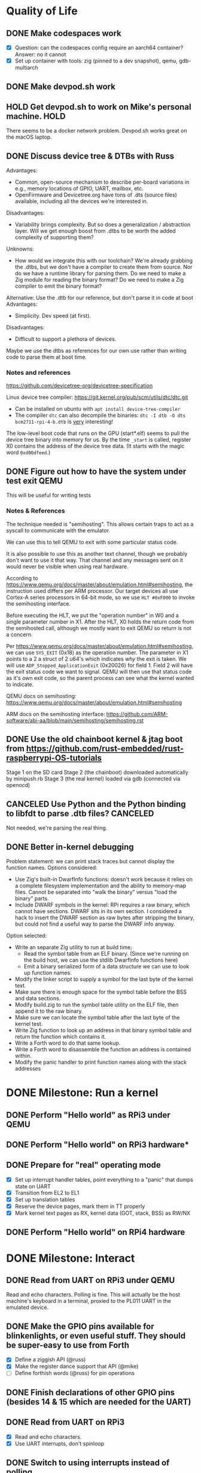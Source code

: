* Quality of Life
** DONE Make codespaces work
- [X] Question: can the codespaces config require an aarch64 container?
        Answer: no it cannot
- [X] Set up container with tools: zig (pinned to a dev snapshot), qemu, gdb-multiarch
** DONE Make devpod.sh work
** HOLD Get devpod.sh to work on Mike's personal machine.                                                       :HOLD:
There seems to be a docker network problem. Devpod.sh works great on the macOS laptop.
** DONE Discuss device tree & DTBs with Russ
Advantages: 
- Common, open-source mechanism to describe per-board variations in e.g., memory locations of GPIO, UART, mailbox, etc.
- OpenFirmware and Devicetree.org have tons of .dts (source files) available, including all the devices we're interested in.
Disadvantages:
- Variability brings complexity. But so does a generalization / abstraction layer. Will we get enough boost from .dtbs to be worth the added complexity of supporting them?
Unknowns: 
- How would we integrate this with our toolchain? We're already grabbing the .dtbs, but we don't have a compiler to create them from source. Nor do we have a runtime library for parsing them. Do we need to make a Zig module for reading the binary format? Do we need to make a Zig compiler to emit the binary format?

Alternative: Use the .dtb for our reference, but don't parse it in code at boot
Advantages:
- Simplicity. Dev speed (at first).

Disadvantages:
- Difficult to support a plethora of devices.

Maybe we use the dtbs as references for our own use rather than writing code to parse them at boot time.
*** Notes and references
https://github.com/devicetree-org/devicetree-specification

Linux device tree compiler: https://git.kernel.org/pub/scm/utils/dtc/dtc.git
- Can be installed on ubuntu with ~apt install device-tree-compiler~
- The compiler ~dtc~ can also decompile the binaries: ~dtc -I dtb -O dts bcm2711-rpi-4-b.dtb~ is _very_ interesting!

The low-level boot code that runs on the GPU (start*.elf) seems to
pull the device tree binary into memory for us. By the time ~_start~ is
called, register X0 contains the address of the device tree data. (It
starts with the magic word ~0xd00dfeed~.)

** DONE Figure out how to have the system under test exit QEMU
This will be useful for writing tests
*** Notes & References
The technique needed is "semihosting". This allows certain traps to
act as a syscall to communicate with the emulator.

We can use this to tell QEMU to exit with some particular status code.

It is also possible to use this as another text channel, though we
probably don't want to use it that way. That channel and any messages
sent on it would never be visible when using real hardware.

According to
https://www.qemu.org/docs/master/about/emulation.html#semihosting, the
instruction used differs per ARM processor. Our target devices all use
Cortex-A series processors in 64-bit mode, so we use ~HLT #0xF000~ to
invoke the semihosting interface.

Before executing the HLT, we put the "operation number" in W0 and a
single parameter number in X1. After the HLT, X0 holds the return code
from the semihosted call, although we mostly want to exit QEMU so
return is not a concern.

Per https://www.qemu.org/docs/master/about/emulation.html#semihosting,
we can use ~SYS_EXIT~ (0x18) as the operation number. The parameter in
X1 points to a 2 a struct of 2 u64's which indicates /why/ the exit is
taken. We will use ~ADP_Stopped_ApplicationExit~ (0x20026) for
field 1. Field 2 will have the exit status code we want to
signal. QEMU will then use that status code as it's own exit code, so
the parent process can see what the kernel wanted to indicate.

QEMU docs on semihosting: https://www.qemu.org/docs/master/about/emulation.html#semihosting

ARM docs on the semihosting interface: https://github.com/ARM-software/abi-aa/blob/main/semihosting/semihosting.rst
** DONE Use the old chainboot kernel & jtag boot from https://github.com/rust-embedded/rust-raspberrypi-OS-tutorials
Stage 1 on the SD card
Stage 2 (the chainboot) downloaded automatically by minipush.rb
Stage 3 (the real kernel) loaded via gdb (connected via openocd)
** CANCELED Use Python and the Python binding to libfdt to parse .dtb files?                                :CANCELED:
Not needed, we're parsing the real thing.
** DONE Better in-kernel debugging
Problem statement: we can print stack traces but cannot display the function names.
Options considered:
- Use Zig's built-in DwarfInfo functions: doesn't work because it relies on a complete filesystem implementation and the ability to memory-map files. Cannot be separated into "walk the binary" versus "load the binary" parts.
- Include DWARF symbols in the kernel: RPi requires a raw binary, which cannot have sections. DWARF sits in its own section. I considered a hack to insert the DWARF section as raw bytes after stripping the binary, but could not find a useful way to parse the DWARF info anyway.
Option selected:
- Write an separate Zig utility to run at build time;
  - Read the symbol table from an ELF binary. (Since we're running on the build host, we can use the stdlib DwarfInfo functions here)
  - Emit a binary serialized form of a data structure we can use to look up function names.
- Modify the linker script to supply a symbol for the last byte of the kernel text.
- Make sure there is enough space for the symbol table before the BSS and data sections.
- Modify build.zig to run the symbol table utility on the ELF file, then append it to the raw binary.
- Make sure we can locate the symbol table after the last byte of the kernel test.
- Write Zig function to look up an address in that binary symbol table and return the function which contains it.
- Write a Forth word to do that same lookup.
- Write a Forth word to disassemble the function an address is contained within.
- Modify the panic handler to print function names along with the stack addresses
* DONE Milestone: Run a kernel
** DONE Perform "Hello world" as RPi3 under QEMU
** DONE Perform "Hello world" on RPi3 hardware*
** DONE Prepare for "real" operating mode
- [X] Set up interrupt handler tables, point everything to a "panic" that dumps state on UART
- [X] Transition from EL2 to EL1
- [X] Set up translation tables
- [X] Reserve the device pages, mark them in TT properly
- [X] Mark kernel text pages as RX, kernel data (GOT, stack, BSS) as RW/NX
** DONE Perform "Hello world" on RPi4 hardware
* DONE Milestone: Interact
** DONE Read from UART on RPi3 under QEMU
Read and echo characters.
Polling is fine.
This will actually be the host machine's keyboard in a terminal, proxied to the PL011 UART in the emulated device.
** DONE Make the GPIO pins available for blinkenlights, or even useful stuff. They should be super-easy to use from Forth
- [X] Define a ziggish API (@russ)
- [X] Make the register dance support that API (@mike)
- [ ] Define forthish words (@russ) for pin operations
** DONE Finish declarations of other GPIO pins (besides 14 & 15 which are needed for the UART)
** DONE Read from UART on RPi3
- [X] Read and echo characters.
- [X] Use UART interrupts, don't spinloop
** DONE Switch to using interrupts instead of polling
* DONE Milestone: Get Ziggy
** DONE Replace C stubs with equivalent Zig
** DONE Use Zig cross-compilation instead of crosstools
* DONE Milestone: Set Forth
** DONE Read basic words
Stack ops:
- [X] swap
- [X] dup
- [X] drop
- [X] rot
- [X] over
- [X] 2swap
- [X] 2dup
- [X] 2drop
- [X] 2rot
- [X] 2over
Arithmetic:
- [X] +
- [X] -
- [ ] *
- [ ] /
- [ ] %
Input/Output:
- [X] hello
- [X] cr
- [X] emit
- [X] cls
- [X] key
- [X] key?
System info:
- [X] ?
- [X] ??
- [X] stack
- [X] ip
- [X] info
- [X] value-size
Memory:
- [X] !i
- [X] @i

* DONE Milestone: Monitor it
** DONE Read commands from input
* DONE Milestone: Show the World
** DONE Create interface for "mailbox" from CPU to GPU
** DONE Create a "character ROM" for displaying text
** DONE Display a text cursor
** DONE Write characters to the screen
** DONE Echo typed characters to the screen
** DONE Make panics write to the screen
* Milestone: Up and running on the 4
** TODO Read from UART on RPi4
* Milestone: Up and running on the 400
** TODO Initialize video system on RPi 400
** TODO Clear screen on RPi 400
* Milestone: USB keyboard working
** DONE Write DWC OTG USB driver for RPi3
** DONE Read from USB keyboard input under QEMU
** NEXT Read from USB on RPi3 hardware
** TODO Write PCI driver for RPi4
** TODO Write xHCI driver for RPi4 
** TODO Read from USB on RPi4 hardware
** TODO Read from USB keyboard on RPi 400
* Milestone: Better video performance
** DONE Enable DMA for video blitting
** DONE Scroll the window instead of wrapping
* Milestone: Interact with the graphics
** TODO select-screen ( n — ) switch to the nth frame buffer screen
** DONE blit (sx sy xh hw dx dy --) copy a rectangle from one part of the screen to another
** DONE fill (l t r b color  --) fill a rectangle
** DONE line (x y x y color --) draw a line
** DONE text (str x y —) draw text at the given location
** TODO some palette defining or selecting words?
* Other references
** Understanding the ARM ecosystem
https://www.youtube.com/watch?v=NNol7fRGo2E
** Raspberry Pi bootcode
- https://github.com/raspberrypi/tools/tree/master/armstubs
** Debugging in hardware
*** All-in-one option
Kicad files: https://github.com/chickadee-tech/pi-developer
Sold direct: https://oshpark.com/shared_projects/fBq76nP9

This kit allows one Raspberry Pi to act as a JTAG host for debugging
_another_ Raspberry Pi.
** MMU
Video on address translation & the interaction of granule size with L0-L3 tables: https://www.youtube.com/watch?v=yTKpniRaEoI
** GPU interface
Communication from CPU to GPU is via a "mailbox" interface.

Many of the mailbox commands ("tags") require addresses. These must be
translated to the GPU's view of address space, as described in section
1.2 of "Broadcom BCM2837 Peripheral Reference" (titled "Address Map")
and section 1.2 of "Broadcom BCM2711 ARM Peripherals" (also titled
"Address Map").
*** References
- [[https://github.com/hackerspace/rpi-linux/blob/lr-raspberry-pi-new-mailbox/drivers/mailbox/bcm2835-mailbox.c][bcm2835-ipc.c]] by Lubomir Rintel and Broadcom
- [[https://github.com/raspberrypi/firmware/wiki/Mailbox-property-interface][Raspberry Pi Firmware wiki]]
** USB interface
*** Raspberry Pi 3
Raspberry Pi 3 uses a DesignWare USB 2.0 OTG controller. It is not
publicly documented and does not conform to UHCI, EHCI, or xHCI.

Some resources:
- [[https://ultibo.org/wiki/Unit_DWCOTG][Reference]] from the [[https://ultibo.org/wiki/Main_Page][Ultibo]] project.
- [[https://github.com/rsta2/circle/tree/master/lib/usb][Implementation]] from the [[https://circle-rpi.readthedocs.io/en/45.3/][Circle]] project.

*** Raspberry Pi 4
Pi 4 and 400 use an XHCI controller connected to the PCI bus.

https://www.intel.com/content/dam/www/public/us/en/documents/technical-specifications/extensible-host-controler-interface-usb-xhci.pdf

** Allocators
- https://nega.tv/writing-your-own-vulkan-memory-allocator/
- Simple [[https://github.com/yannik520/YakOS/blob/master/mm/slob.c][SLOB allocator]]
- https://gist.github.com/silversquirl/c1e4840048fdf48e669b6eac76d80634
- https://github.com/suirad/adma/tree/master
** Interrupt controllers
*** RPi 3
This has the integrated "local" interrupt controller. It maps pending
interrupts to 3 registers, one "basic" pending register which has bits
for the system timer, mailbox, doorbells, a handful of the "GPU
interrupts" (more about that later), and two bits that each indicate
there are more interrupts pending in the regular pending registers.

In the devicetree, nodes with the local controller as ~interrupt-parent~
have ~#interrupt-cells~ set to 2.

| Cell | Meaning          | Symbolic example | Numeric |
|------+------------------+------------------+---------|
|    0 | register seelect | 2                |       2 |
|    1 | IRQ in register  | pwa0             |      13 |

The first cell can be 0, 1 or 2:

| Register select | IRQ Register      |
|-----------------+-------------------|
|               0 | IRQ Basic Pending |
|               1 | IRQ Pending 1     |
|               2 | IRQ Pending 2     |

The ARM peripherals PDF refers to "GPU IRQs" ranging from 0 - 63. The
first 32 of these are signalled in IRQ Pending 1, so the ~interrupts~
property would have a 1 in the first cell. The second batch are in IRQ
Pending 2. So where the PDF says pwa0 is GPU IRQ 45, it is found in
IRQ Pending 2 at bit 13 (13 = 45 - 32).

IRQ Basic Pending has some additional logic:

| IRQ Basic Pending bit | Meaning                                         |
|-----------------------+-------------------------------------------------|
|                     8 | One or more IRQs are signalled in IRQ Pending 1 |
|                     9 | One or more IRQs are signalled in IRQ Pending 2 |

*** RPi 4
There are two interrupt controllers. The BCM2711 SoC includes a
"local" interrupt controller that directly presents IRQs to the
CPU. It is limited to a fixed set of IRQ bits described in the BCM2711
Peripherals PDF.

The "GIC" is the "global" ("general"?) interrupt controller. It is a
programmable device in its own right, accessed from the CPU via
registers.

In the devicetree, nodes with the GIC as interrupt-parent have
#interrupt-cells set to 3.

| Cell | Meaning        | Symbolic example (bcm2711 mailbox) | Numeric |
|------+----------------+------------------------------------+---------|
|    0 | ??             | ~GIC_SPI~                            |       1 |
|    1 | ??             | 33                                 |      33 |
|    2 | IRQ type flags | ~IRG_TYPE_LEVEL_HIGH~                |       4 |

** Dumb stuff about ~zig test~
- The only way to "run all tests" is with a magic incantation that is only documented as [[https://ziglang.org/documentation/0.11.0/#Nested-Container-Tests][Nested container tests]]
#+begin_src
const std = @import("std");
pub const ring = @import("ring.zig");

test {
  std.testing.refAllDecls(@This());
}
#+end_src
- ~zig test~ only takes a single source file
This is related to the "run all tests" papercut. So we either have to loop over all files, running zig test on each, or we have to make sure a single "test parent" file imports every source that has tests in it.
- If the test doesn't do any output, then it will not appear in the summary report. This results in output like:
#+begin_src
Test [1/12] test.parent of all tests...
Test [2/12] test.locate node and property by path...
Test [3/12] test.locate nodes via aliases...
Test [4/12] test.starts empty...
Test [5/12] test.consume what you produce...
Test [6/12] test.consume up to capacity items...
Test [7/12] test.consumer chases producer...
Test [8/12] test.items are overwritten...
Test [12/12] test.Basic stack operation...
All 12 tests passed.  
#+end_src

The solution is to add a single print to the start of each and every test block:
#+begin_src
  std.debug.print("\n", .{});
#+end_src

- ~zig build test~ caches the test runner binary. So if you run it twice, the tests are only executed on the first call. Since caching only uses source files, tests that read resources from files will not be executed a second time even if you change the external file.
- If ~zig build test~ succeeds, it shows no output at all. Not even the "Test [x/y] ..." lines. It has an argument ~--summary~ that takes a parameter. But even ~--summary all~ doesn't show the output.
- Compilation error in any test file results in no tests at all being executed. Sounds OK, except that some compilation errors do not point to the actual source of the problem. E.g.,
#+begin_src
 zig test src/tests.zig
/opt/zig-linux-x86_64-0.11.0/lib/std/mem.zig:4143:9: error: expected []T or *[_]T, passed [*]u8
        @compileError("expected []T or *[_]T, passed " ++ @typeName(sliceType));
        ^~~~~~~~~~~~~~~~~~~~~~~~~~~~~~~~~~~~~~~~~~~~~~~~~~~~~~~~~~~~~~~~~~~~~~~
/opt/zig-linux-x86_64-0.11.0/lib/std/mem.zig:4150:59: note: called from here
pub fn sliceAsBytes(slice: anytype) SliceAsBytesReturnType(@TypeOf(slice)) {
                                    ~~~~~~~~~~~~~~~~~~~~~~^~~~~~~~~~~~~~~~
#+end_src
- ~zig test~ seems to ignore the ~-freference-trace~ argument. (Discovered while trying to uncover the offending source for the type error in the above example.)
** Zig atomics
Poorly documented. The ordering enum is derived from the C++ standard memory model.
See https://en.cppreference.com/w/cpp/atomic/memory_order for definitions.
* Open Questions
* Closed Questions
** DONE Should we use device tree? If so, how?
   Answer: Not yet. We need to keep things as simple as possible while we get up and running. Rather than doing a bunch of things dynamically at boot based on hardware discovery, we want to get a single model working first. That means we accept that some things (such as MMIO address) will be built in at compile time.
** DONE Changing a .zig file in a module doesn't trigger recompilation. Why not?
The Makefile didn't even invoke ~zig build~ because there was no rule that depended on the source files themselves.
** DONE Discuss zig weirdness with Russ
It was due to using ~callconv(.Naked)~ on ~kernel_init~. Zig didn't generate a function prelude (which is what "naked" means) but it also assumed there was room on the stack for the variables. Oddly some of the variable accesses were negative offsets from the frame pointer while others were positive offsets from the stack pointer. Since the FP and SP were not where the compiler expected them to be, the variables were all mixed up.
*** With -DOptimize=ReleaseSafe
We get a data fault on the instruction ~str     w11, [x9]~ (compiled at 0x8126c, w11 = 0x24000, x9 = 0xff004)
- x9 points into memory that the linker should have marked as kernel text and the MMU has marked as kernel code (and therefore read-only)
- It's coming from the GPIO code, in the code compiled from
#+begin_src zig
    // Configure GPIO pins for serial I/O
    gpio_function_select_1.modify(.{
        .fsel14 = .alt0,
        .fsel15 = .alt0,
    });
#+end_src

This is supposed to do a raw-read, modify bitfields, and raw-write back to the register address.

Under -DOptimize=ReleaseSafe, that register address is in ~x9~ and is 0xff004 instead of 0x3f000000 + 0x200000 + 0x04

Answer:

The generated assembly code sets up registers x19 and x20 with the GPIO base address, which is later used with an integer index to point to one GPIO register or another. However, the compiler emits code that sets up those registers /before/ it emits the calls to ~pagetable_init()~ and ~mmu_on()~. Those functions (generated by arm64-pgtable-tool) absolutely don't conform to the ARM64 Procedure Calling Standard... they walk all over registers x19 and x20 (and x21 and x22). The solution is to make ~pagetable_init()~ and ~mmu_on()~ conform to the standard which designates x19 through x28 as callee-saved registers.

Followup: That worked.

** DONE Do we need to worry about endianness, or can we just go with whatever RPi uses as a default?
Answer: Best to stick with the default at boot.
Additional note: Devicetree is always written in big-endian format so we have to be careful to convert all types larger than u8 to native byte order.
** DONE Speaking of which, what _does_ it use as a default?
   Answer: Big endian
** DONE How does the RPi 400 keyboard work? Is it just USB connected internally?
   Answer: According to https://www.40percent.club/2020/11/raspberry-pi-400-keyboard-controller.html, the Pi 400 keyboard goes through a custom microcontroller (Holtek HT45R0072) which then goes into one of the 4 USB ports on the builtin controller. So it presents as a USB HID.
** DONE Trying to initialize the framebuffer on real hardware.
It's not working the same way as in the emulator.

Mailbox request:
|   Word |   Value | Meaning                              |
|--------+---------+--------------------------------------|
|      0 |    0xf8 | total size of message (248) in bytes |
|      1 |       0 | this is a request                    |
|     -- |      -- | --                                   |
|      2 | 0x48003 | set physical size                    |
|      3 |     0x8 | value buffer size in bytes           |
|      4 |     0x8 | request size in bytes                |
|      5 |   0x400 | x resolution 1024 pixels             |
|      6 |   0x300 | y resolution 768 pixels              |
|     -- |      -- | --                                   |
|  7..11 |         | set virtual resolution               |
| 12..15 |         | set pixel depth                      |
|     -- |      -- | --                                   |
|     16 | 0x40001 | allocate framebuffer                 |
|     17 |     0x8 | value buffer size in bytes           |
|     18 |     0x4 | request size in bytes                |
|     19 |    0x10 | alignment in bytes                   |
|     20 |     0x0 | undefined                            |

Mailbox response:
|   Word |      Value | Meaning                                                  |
|--------+------------+----------------------------------------------------------|
|      0 |       0xf8 | total size of message (248) in bytes                     |
|      1 | 0x80000001 | error response                                           |
|     -- |         -- | --                                                       |
|      2 |    0x48003 | set physical size                                        |
|      3 |        0x8 | value buffer size in bytes                               |
|      4 | 0x80000008 | bit 31 indicates a response, or-ed with the response len |
|      5 |      0x400 | requested x resolution                                   |
|      6 |      0x300 | requested y resolution                                   |
|     -- |         -- | --                                                       |
|  7..11 |            | set virtual resolution                                   |
| 12..15 |            | set pixel depth                                          |
|     -- |         -- | --                                                       |
|     16 |    0x40001 | allocate framebuffer                                     |
|     17 |        0x8 | value buffer size in bytes                               |
|     18 | 0x80000008 | bit 31 indicates a response, or-ed with the response len |
|     19 | 0xfeb3a000 | address of frame buffer?                                 |
|     20 |    0xc0000 | size of frame buffer?                                    |
** DONE How should we set up a default allocator for zig?
*** Notes and references
std.mem.Allocator uses a struct called "vtable" to create an interface which all allocators implement. ~vtable~ contains function pointers. References to std.mem.Allocator.VTable are littered throughout the standard library.

Whenever looking up the default allocator, stdlib functions first check for ~root.os.page_allocator~. If it is present, it is used. ~root~ is an alias for the top-level struct of application code. This allows us to provide the default implementation.

Approach:
1. At top level, create a member named "os". It will be a struct with (initially) one member ~page_allocator~.
2. That page allocator will be supplied by our OS. The OS will construct it with start of heap and end of heap as provided by the linker.
3. We can use a FixedBufferAllocator from the standard library, with a giant slice of u8 as the whole of RAM.

** DONE Device tree load address from Broadcom firmware
No idea why this is the address: 0x2eff7a00
* Scratch Notes
** USB debugging
- [ ] In QEMU, initializing the host controller triggers a port interrupt, on HW it does not.
  Device enumeration is triggered by that first port interrupt, since the port interrupt causes the hub's first get status call
** bzt has a reset() routine that reboots the board
https://github.com/bztsrc/raspi3-tutorial/blob/master/08_power/power.c#L75

It uses a register "RSTS"

#+begin_src
  #define PM_RSTS         ((volatile unsigned int*)(MMIO_BASE+0x00100020))
#+end_src
* Other random enhancement ideas
** Decouple ASCII from USB keyboard input
See https://sw.kovidgoyal.net/kitty/keyboard-protocol/ for some inspirations
See https://github.com/Calder-Ty/ztui/tree/master/ztui-tabby for a Zig implementation
Today we use a combo of esc-sequences, ctrl-sequences, and ascii char codes to control the display
The HID keyboard driver could emit u32 or u64 into the input buffer, using the extra bits to encode the modifier keys and keypress/repeat/release info. REPL could perhaps use this to simply input processing.
Serial input driver would need to do the same translation. (Including collapsing esc-sequences into single events.)
** Bitmap support in low level video
We have more graphics primitives but no way to render a bitmap on the screen.
** Multiple screen support
Allow multiple frame buffers. (Q: restrict MainConsole to fb 0?) Provide Forty words to switch the current fb. Since the graphics calls already take an fb pointer as argument, we could implement double-buffering for animation.
** Rework serial and keyboard input
- escape handling for serial line discipline "leaks" all the way to the forty repl
- we have an awkward interface from forty to the console
  - partly due to using 'emit' for text output, cursor control, screen control
- we're halfway between an immediate mode screen and a tty style terminal
- this is somewhat imposed by the serial interface (and the fact that serial was first)
- this has led to the stack of FB -> Console -> CharConsole -> MainConsole
*** Principles
- we don't want to inherit the unix debacle of terminals and line disciplines
- a forty application should be able to take over the whole screen (e.g. full screen editor)
- either the repl or an application should be simple to implement a status bar 
- at the bottom is the frame buffer
- it can offer a character grid
- everything else about managing the state of the fb is a higher-level concern:
  - cursor position
  - line wrapping
  - scrolling
*** Ideas
- Role of emit:
  - Emit should be a forty-level word.
  - We should remove use of emit with control characters for cursor or screen control
- Isolation of input and output:
  - We read input in terms of keys, not characters.
  - Input is probably a u16 instead of u8.
  - That allows room for modern keys that don't have easy ASCII codes: Function keys, media keys, cursor keys, page-up/down, scroll-lock, etc.
  - Serial output is limited to ASCII.
  - Screen output is not limited to ASCII, but _is_ tied to the embedded screen font.
  - Cursor movement and screen control is out-of-band w.r.t. character display.
  - This implies that there is _not_ just one "emit" function that writes a char to both outputs.
  - But there _is_ just one "read char" function that reads from the input buffer.
    - It is the job of the USB HID keyboard and the serial device to translate their inputs into the input buffer.
  - Serial input:
    - pl011.irqHandle should give the character to something that knows how to parse serial inputs and convert escape sequences into logical inputs.
    - whatever does that needs to have a little timer so it can tell a single ESC from an ESC
  - Serial output:
    - serial.zig can provide the interface. Right now it handles newline to cr+newline translation. If we need to add anything else, then we should break out a "Terminal" or "TermIO" struct.
- Role of forty applications:
  - Forty has full control of the screen.
    - That includes cursor position, line wrapping, scrolling.
  - They should read from the input buffer.
  - The input buffer should provide an ASCII character code for printables.
  - Non printables should be provided via additional values (not separate fields)
  - init.f is going to get too large. Is it time to add a ~read~ word?
*** Design
- InputBuffer becomes a ring of u16.
- CharBufferConsole.emit goes away.
- MainConsole probably goes away entirely.
